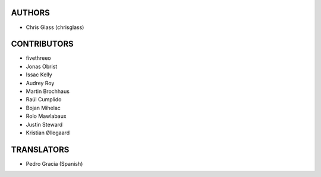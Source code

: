 AUTHORS
=======

* Chris Glass (chrisglass)

CONTRIBUTORS
============

* fivethreeo
* Jonas Obrist
* Issac Kelly
* Audrey Roy
* Martin Brochhaus
* Raúl Cumplido
* Bojan Mihelac
* Rolo Mawlabaux
* Justin Steward 
* Kristian Øllegaard

TRANSLATORS
===========

* Pedro Gracia (Spanish)

